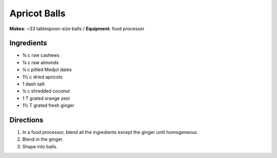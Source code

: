 Apricot Balls
==============
**Makes**: ~33 tablespoon-size balls /
**Equipment**: food processor

Ingredients
-----------
- ¾   c   raw cashews
- ¾   c   raw almonds
- ¼   c   pitted Medjol dates
- 1½  c   dried apricots
- 1   dash salt
- ¼   c   shredded coconut
- 1   T   grated orange zest
- 1½  T   grated fresh ginger


Directions
----------
#. In a food processor, blend all the ingredients except the ginger until homogeneous.
#. Blend in the ginger.
#. Shape into balls.